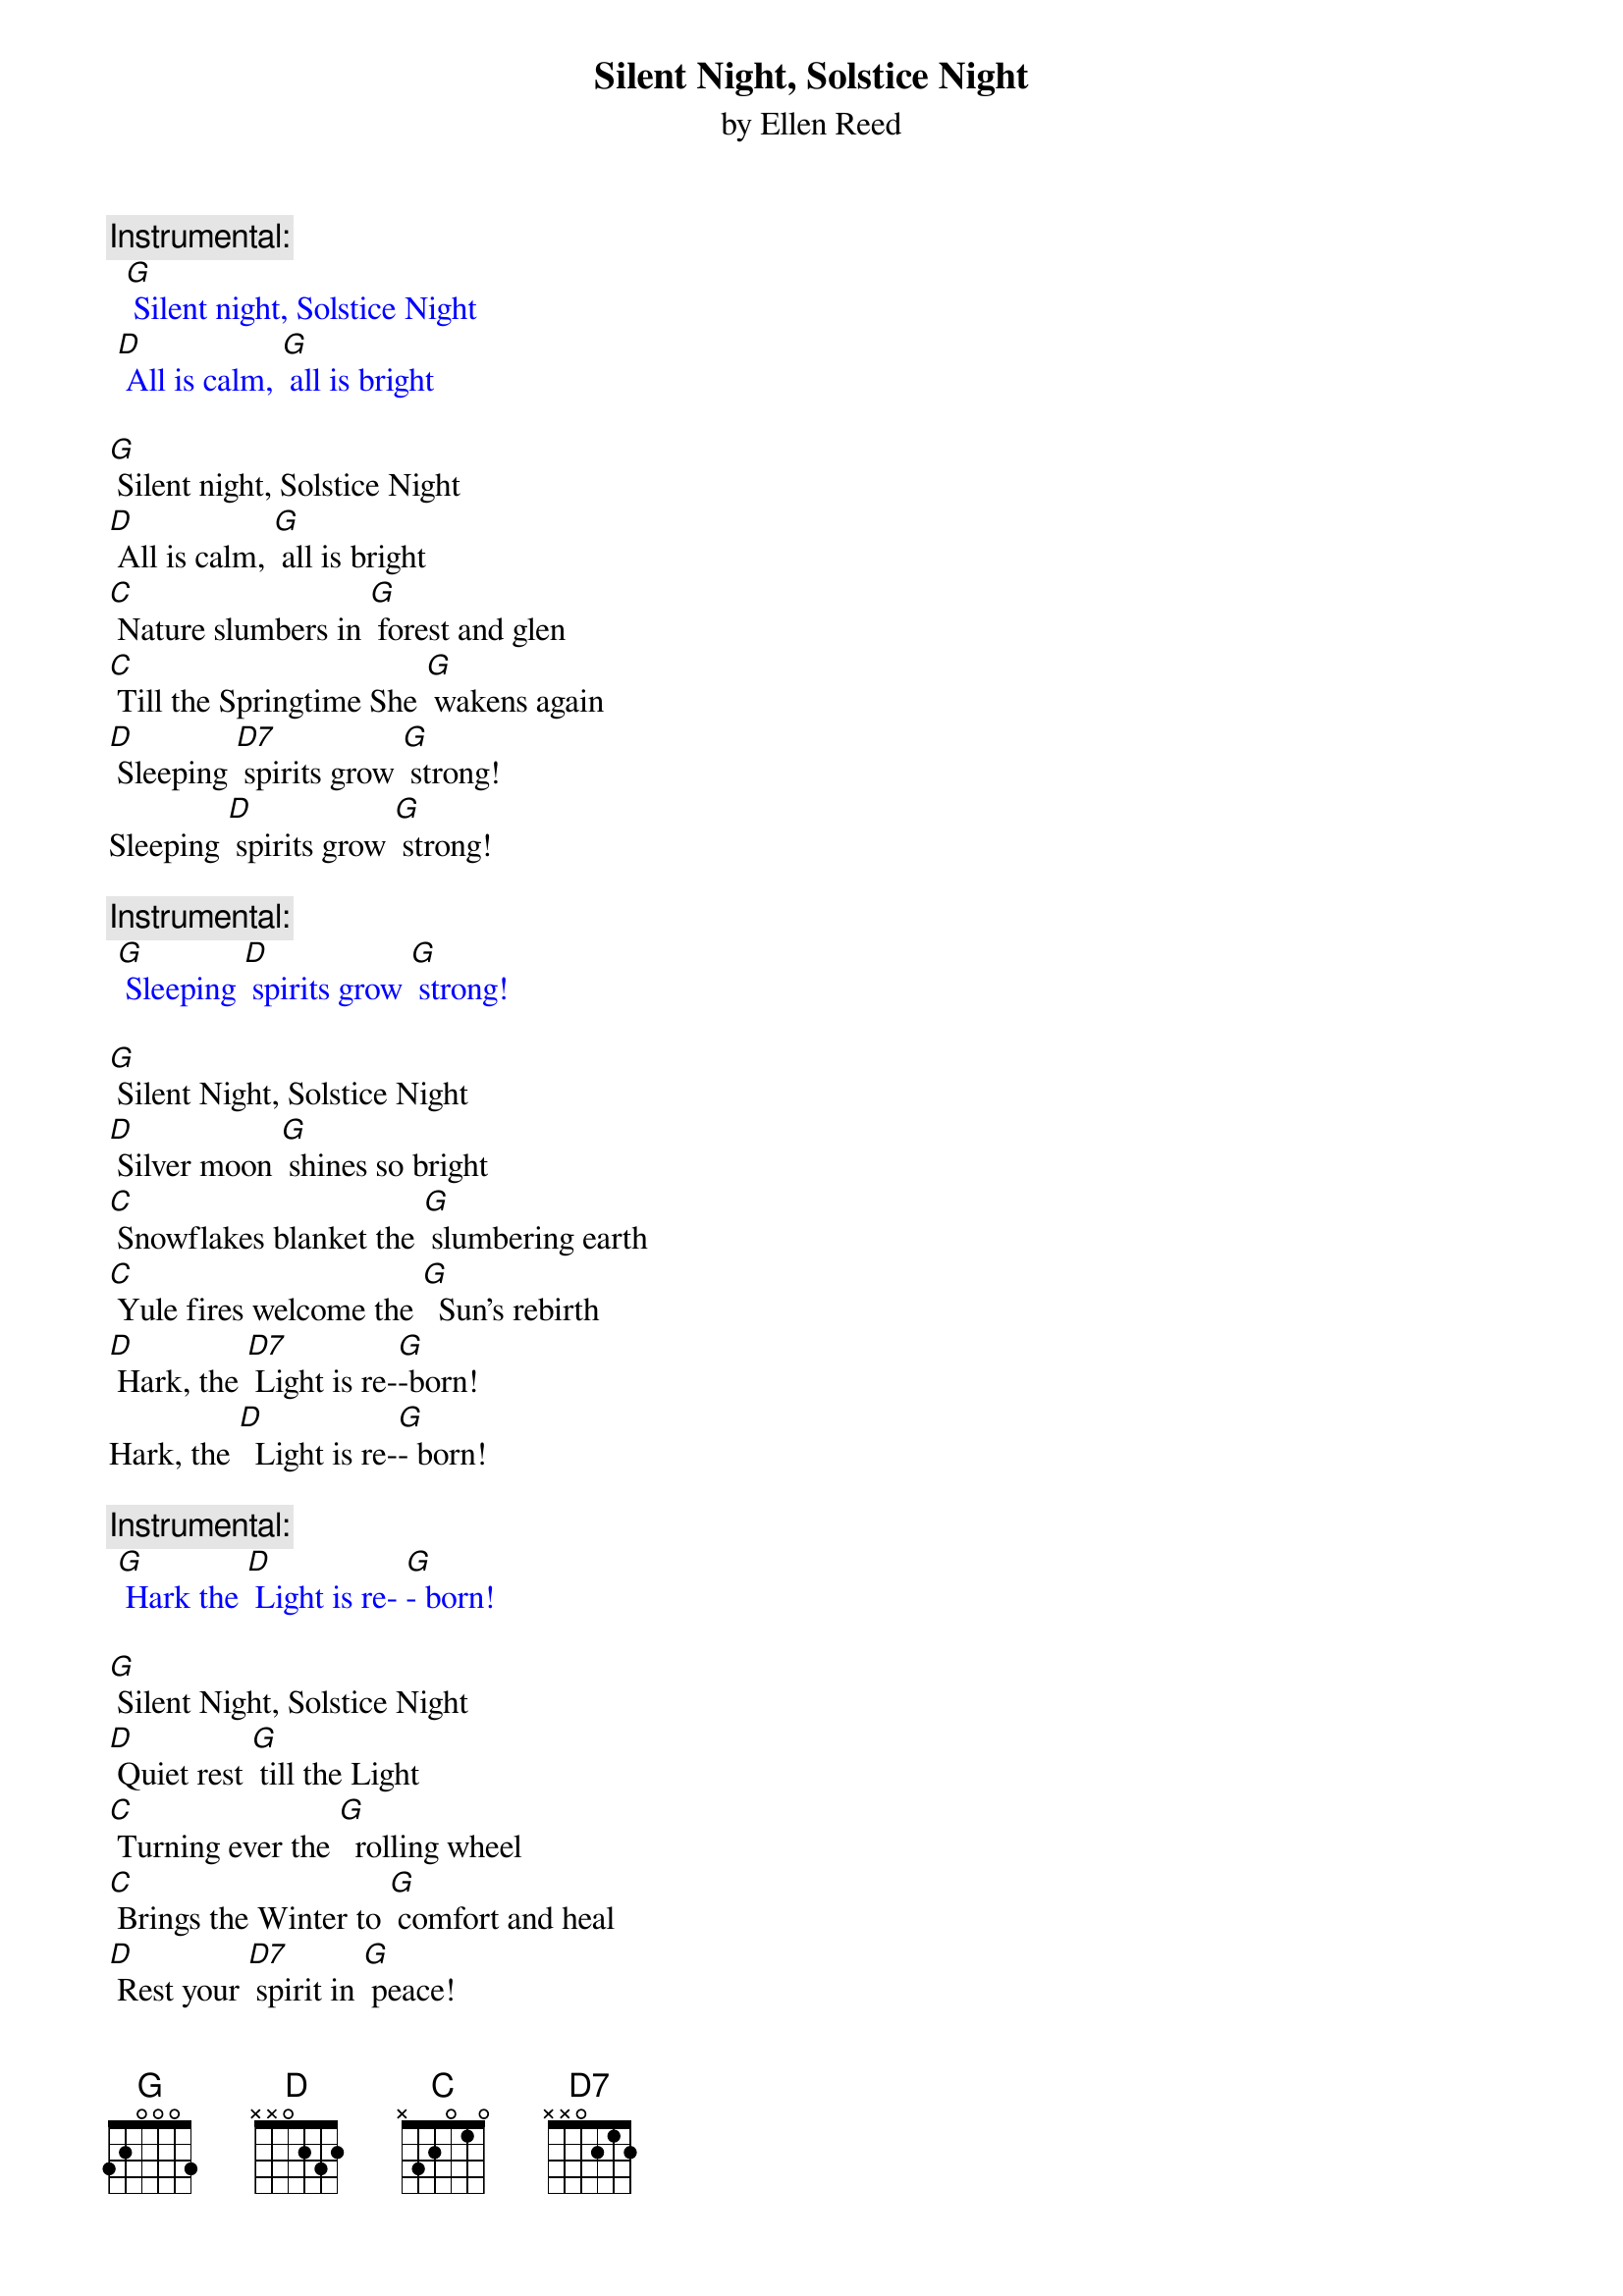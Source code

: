 {t: Silent Night, Solstice Night}
{st: by Ellen Reed}

{c: Instrumental:}
{textcolour: blue}
  [G] Silent night, Solstice Night
 [D] All is calm, [G] all is bright
{textcolour}

[G] Silent night, Solstice Night
[D] All is calm, [G] all is bright
[C] Nature slumbers in [G] forest and glen
[C] Till the Springtime She [G] wakens again
[D] Sleeping [D7] spirits grow [G] strong!
Sleeping [D] spirits grow [G] strong!

{c: Instrumental:}
{textcolour: blue}
 [G] Sleeping [D] spirits grow [G] strong!
{textcolour}

[G] Silent Night, Solstice Night
[D] Silver moon [G] shines so bright
[C] Snowflakes blanket the [G] slumbering earth 	
[C] Yule fires welcome the [G]  Sun's rebirth
[D] Hark, the [D7] Light is re-[G]-born!
Hark, the [D]  Light is re-[G]- born!

{c: Instrumental:}
{textcolour: blue}
 [G] Hark the [D] Light is re- [G]- born!
{textcolour}

[G] Silent Night, Solstice Night
[D] Quiet rest [G] till the Light
[C] Turning ever the [G]  rolling wheel
[C] Brings the Winter to [G] comfort and heal
[D] Rest your [D7] spirit in [G] peace!
Rest your [D] spirit in [G] peace!

{c: Instrumental:}
{textcolour: blue}
 [G] Rest your [D] spirit in [G] peace!
{textcolour}



